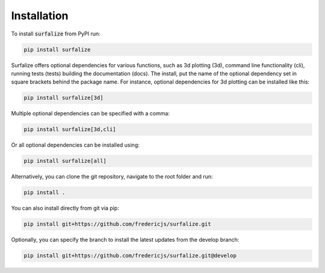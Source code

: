 ============
Installation
============

To install :code:`surfalize` from PyPI run:

.. code::

    pip install surfalize

Surfalize offers optional dependencies for various functions, such as 3d plotting (3d), command line functionality (cli),
running tests (tests) building the documentation (docs). The install, put the name of the optional dependency set in
square brackets behind the package name. For instance, optional dependencies for 3d plotting can be installed like this:

.. code::

    pip install surfalize[3d]

Multiple optional dependencies can be specified with a comma:

.. code::

    pip install surfalize[3d,cli]

Or all optional dependencies can be installed using:

.. code::

    pip install surfalize[all]

Alternatively, you can clone the git repository, navigate to the root folder and run:

.. code::

    pip install .


You can also install directly from git via pip:

.. code::

    pip install git+https://github.com/fredericjs/surfalize.git

Optionally, you can specify the branch to install the latest updates from the develop branch:

.. code::

    pip install git+https://github.com/fredericjs/surfalize.git@develop
